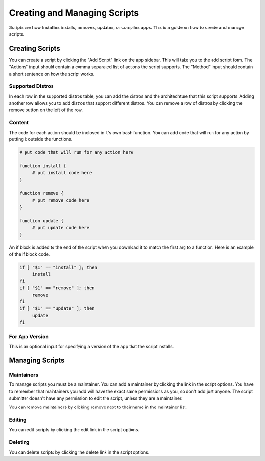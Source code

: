 Creating and Managing Scripts
=============================

Scripts are how Installies installs, removes, updates, or compiles apps. This is a guide on how
to create and manage scripts.

Creating Scripts
----------------

.. image:: ../_static/add-script.png
  :alt: Add Script Form

You can create a script by clicking the "Add Script" link on the app sidebar. This will
take you to the add script form. The "Actions" input should contain a comma separated list of
actions the script supports. The "Method" input should contain a short sentence on how
the script works.

Supported Distros
*****************

In each row in the supported distros table, you can add the distros and the architechture that
this script supports. Adding another row allows you to add distros that support different distros.
You can remove a row of distros by clicking the remove button on the left of the row.

Content
*******

The code for each action should be inclosed in it's own bash function. You can add code that
will run for any action by putting it outside the functions.

.. code-block:: bash

   # put code that will run for any action here

   function install {
	# put install code here
   }

   function remove {
	# put remove code here
   }

   function update {
	# put update code here
   }

An if block is added to the end of the script when you download it to match the first arg to a
function. Here is an example of the if block code.

.. code-block:: bash

   if [ "$1" == "install" ]; then
	install
   fi
   if [ "$1" == "remove" ]; then
	remove
   fi
   if [ "$1" == "update" ]; then
	update
   fi

For App Version
***************

This is an optional input for specifying a version of the app that the script installs.

Managing Scripts
----------------

Maintainers
***********

To manage scripts you must be a maintainer. You can add a maintainer by clicking the link in
the script options. You have to remember that maintainers you add will have the exact same
permissions as you, so don't add just anyone. The script submitter doesn't have any permission
to edit the script, unless they are a maintainer.

You can remove maintainers by clicking remove next to their name in the maintainer list.

Editing
*******

You can edit scripts by clicking the edit link in the script options.

Deleting
********

You can delete scripts by clicking the delete link in the script options.
